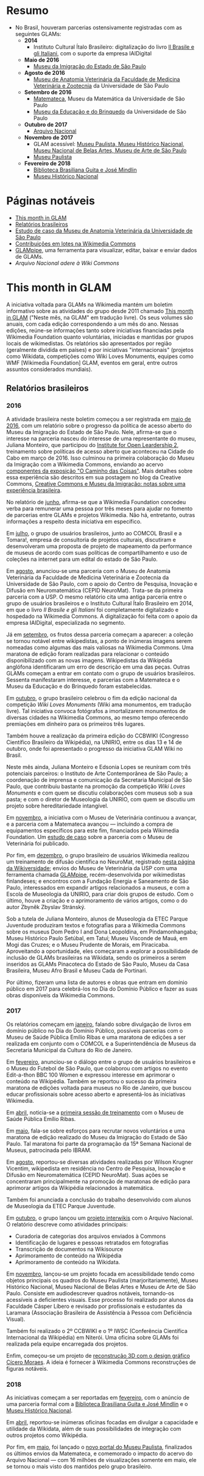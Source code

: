 * Resumo
- No Brasil, houveram parcerias ostensivamente registradas com as seguintes GLAMs:
  + *2014*
    + Instituto Cultural Ítalo Brasileiro: digitalização do livro [[https://commons.wikimedia.org/wiki/Category:Il_Brasile_e_gli_Italiani][Il Brasile e gli Italiani]], com o suporte da empresa IAIDigital
  + *Maio de 2016*
    + [[https://commons.wikimedia.org/wiki/Category:Immigration_Museum_of_the_State_of_S%C3%A3o_Paulo][Museu da Imigração do Estado de São Paulo]]
  + *Agosto de 2016*
    + [[https://commons.wikimedia.org/wiki/Category:Collections_of_the_Museum_of_Veterinary_Anatomy_FMVZ_USP][Museu de Anatomia Veterinária da Faculdade de Medicina Veterinária e Zootecnia]] da Universidade de São Paulo
  + *Setembro de 2016*
    + [[https://commons.wikimedia.org/wiki/Category:Matemateca_IME-USP?uselang=pt-br][Matemateca]], Museu da Matemática da Universidade de São Paulo
    + [[https://commons.wikimedia.org/wiki/Category:Museu_da_Educa%C3%A7%C3%A3o_e_do_Brinquedo][Museu da Educação e do Brinquedo]] da Universidade de São Paulo
  + *Outubro de 2017*
    + [[https://pt.wikipedia.org/wiki/Wikip%C3%A9dia:Projetos/Arquivo_Nacional][Arquivo Nacional]]
  + *Novembro de 2017*
    + GLAM acessível: [[https://www.wikidata.org/wiki/Category:WikiProject_sum_of_all_paintings_in_Brazil][Museu Paulista, Museu Histórico Nacional, Museu Nacional de Belas Artes, Museu de Arte de São Paulo]]
    + [[https://commons.wikimedia.org/wiki/Category:NeuroMat%27s_partnership_with_Museu_Paulista_USP][Museu Paulista]]
  + *Fevereiro de 2018*
    + [[https://commons.wikimedia.org/wiki/Category:Media_contributed_by_the_Biblioteca_Brasiliana_Guita_e_Jos%C3%A9_Mindlin][Biblioteca Brasiliana Guita e José Mindlin]]
    + [[https://commons.wikimedia.org/wiki/Category:Media_contributed_by_the_National_Historical_Museum][Museu Histórico Nacional]]

* Páginas notáveis
- [[https://outreach.wikimedia.org/wiki/GLAM/Newsletter][This month in GLAM]]
- [[https://outreach.wikimedia.org/wiki/Category:This_Month_in_GLAM_Brazil_reports][Relatórios brasileiros]]
- [[https://outreach.wikimedia.org/wiki/GLAM/Case_studies/University_of_S%C3%A3o_Paulo_Museum_of_Veterinary_Anatomy/pt-br][Estudo de caso da Museu de Anatomia Veterinária da Universidade de São Paulo]]
- [[https://commons.wikimedia.org/wiki/Commons:Guide_to_batch_uploading][Contribuições em lotes na Wikimedia Commons]]
- [[https://github.com/GLAMpipe/GLAMpipe][GLAMpipe]], uma ferramenta para visualizar, editar, baixar e enviar dados de GLAMs.
- [[Arquivo Nacional adere à Wiki Commons][Arquivo Nacional adere à Wiki Commons]]

* This month in GLAM
A iniciativa voltada para GLAMs na Wikimedia mantém um boletim informativo sobre as atividades do grupo desde 2011 chamado [[https://outreach.wikimedia.org/wiki/GLAM/Newsletter][This month in GLAM]] ("Neste mês, na GLAM" em tradução livre). Os seus volumes são anuais, com cada edição correspondendo a um mês do ano. Nessas edições, reúne-se informações tanto sobre iniciativas financiadas pela Wikimedia Foundation quanto voluntárias, iniciadas e mantidas por grupos locais  de wikimedistas. Os relatórios são apresentados por região (geralmente dividida em países) e por iniciativas "internacionais" (projetos como Wikidata, competições como Wiki Loves Monuments, equipes como  WMF [Wikimedia Foundation] GLAM, eventos em geral, entre outros assuntos considerados mundiais).

** Relatórios brasileiros

*** 2016

A atividade brasileira neste boletim começou a ser registrada em [[https://outreach.wikimedia.org/wiki/GLAM/Newsletter/May_2016/Contents/Brazil_report][maio de 2016]], com um relatório sobre o progresso da política de acesso aberto do Museu da Imigração do Estado de São Paulo. Nele, afirma-se que o interesse na parceria nasceu do interesse de uma representante do museu, Juliana Monteiro, que participou do [[https://openpolicynetwork.org/iol/][Institute for Open Leardership 2]], treinamento sobre políticas de acesso aberto que aconteceu na Cidade do Cabo em março de 2016. Isso culminou na primeira colaboração do Museu da Imigração com a Wikimedia Commons, enviando ao acervo [[https://commons.wikimedia.org/wiki/Category:The_Path_of_the_Things_Exhibition_at_Immigration_Museum_of_the_State_of_S%C3%A3o_Paulo][componentes da exposição "O Caminho das Coisas"]]. Mais detalhes sobre essa experiência são descritos em sua postagem no blog da Creative Commons, [[https://creativecommons.org/2016/07/19/creative-commons-e-museu-da-imigracao-notas-sobre-experiencia-brasileira/][Creative Commons e Museu da Imigração: notas sobre uma experiência brasileira]].

No relatório de [[https://outreach.wikimedia.org/wiki/GLAM/Newsletter/June_2016/Contents/Brazil_report][junho]], afirma-se que a Wikimedia Foundation concedeu verba para remunerar uma pessoa por três meses para ajudar no fomento de parcerias entre GLAMs e projetos Wikimedia. Não há, entretanto, outras informações a respeito desta iniciativa em específico.

Em [[https://outreach.wikimedia.org/wiki/GLAM/Newsletter/July_2016/Contents/Brazil_report][julho]], o grupo de usuários brasileiros, junto ao COMCOL Brasil e a Tomara!, empresa de consultoria de projetos culturais, discutiram e desenvolveram uma proposta de projeto de mapeamento da performance de  museus de acordo com suas políticas de compartilhamento e uso de coleções na internet para um edital do estado de São Paulo.

Em [[https://outreach.wikimedia.org/wiki/GLAM/Newsletter/August_2016/Contents/Brazil_report][agosto]], anunciou-se uma parceria com o Museu de Anatomia Veterinária da Faculdade de Medicina Veterinária e Zootecnia da Universidade de São Paulo, com o apoio do Centro de Pesquisa, Inovação e Difusão em Neuromatemática (CEPID NeuroMat). Trata-se da primeira parceria com a USP. O mesmo relatório cita uma antiga parceria entre o grupo de usuários brasileiros e o Instituto Cultural Ítalo Brasileiro em 2014, em que o livro /Il Brasile e gli Italiani/ foi completamente digitalizado e hospedado na Wikimedia Commons. A digitalização foi feita com o apoio da empresa IAIDigital, especializada no segmento. 

Já em [[https://outreach.wikimedia.org/wiki/GLAM/Newsletter/September_2016/Contents/Brazil_report][setembro]], os frutos dessa parceria começam a aparecer: a coleção se tornou notável entre wikipedistas, a ponto de inúmeras imagens serem nomeadas como algumas das mais valiosas na Wikimedia Commons. Uma maratona de edição foram realizadas para relacionar o conteúdo disponibilizado com as novas imagens. Wikipedistas da Wikipédia anglófona identificaram um erro de descrição em uma das peças. Outras GLAMs começam a entrar em contato com o grupo de usuários brasileiros. Sessenta manifestaram interesse, e parcerias com a Matemateca e o Museu da Educação e do Brinquedo foram estabelecidas.

Em [[https://outreach.wikimedia.org/wiki/GLAM/Newsletter/October_2016/Contents/Brazil_report][outubro]], o grupo brasileiro celebrou o fim da edição nacional da competição /Wiki Loves Monuments/ (Wiki ama monumentos, em tradução livre). Tal iniciativa convoca fotógrafos a imortalizarem monumentos de diversas cidades na Wikimedia Commons, ao mesmo tempo oferecendo premiações em dinheiro para os primeiros três lugares.

Também houve a realização da primeira edição do CCBWIKI (Congresso Científico Brasileiro da Wikipédia), na UNIRIO, entre os dias 13 e 14 de outubro, onde foi apresentado o progresso da iniciativa GLAM Wiki no Brasil.

Neste mês ainda, Juliana Monteiro e Edsonia Lopes se reuníram com três potenciais parceiros: o Instituto de Arte Contemporânea de São Paulo; a coordenação de imprensa e comunicação da Secretaria Municipal de São Paulo, que contribuiu bastante na promoção da competição /Wiki Loves Monuments/ e com quem se discutiu colaborações com museus sob a sua pasta; e com o diretor de Museologia da UNIRIO, com quem se discutiu um projeto sobre hereditariedade intangível.

Em [[https://outreach.wikimedia.org/wiki/GLAM/Newsletter/November_2016/Contents/Brazil_report][novembro]], a iniciativa com o Museu de Veterinária continuou a avançar, e a parceria com a Matemateca avançou — incluindo a compra de equipamentos específicos para este fim, financiados pela Wikimedia Foundation. Um [[https://outreach.wikimedia.org/wiki/GLAM/Case_studies/University_of_S%C3%A3o_Paulo_Museum_of_Veterinary_Anatomy/pt-br][estudo de caso]] sobre a parceria com o Museu de Veterinária foi publicado.

Por fim, em [[https://outreach.wikimedia.org/wiki/GLAM/Newsletter/December_2016/Contents/Brazil_report][dezembro]], o grupo brasileiro de usuários Wikimedia realizou um treinamento de difusão científica no NeuroMat, registrado [[https://pt.wikiversity.org/wiki/Treinamento_em_difus%C3%A3o_cient%C3%ADfica_web_2.0][nesta página da Wikiversidade]]; envios do Museu de Veterinária da USP com uma ferramenta chamada [[https://meta.wikimedia.org/wiki/Grants:Project/Susannaanas/GLAMpipe][GLAMpipe]], recém-desenvolvida por wikimedistas finlandeses; e encontros com a Fundação Energia e Saneamento de São Paulo, interessados em expandir artigos relacionados a museus, e com a Escola de Museologia da UNIRIO, para criar dois grupos de estudo. Com o último, houve a criação e o aprimoramento de vários artigos, como o do autor Zbyněk Zbyslav Stránský.

Sob a tutela de Juliana Monteiro, alunos de Museologia da ETEC Parque Juventude produziram textos e fotografias para a Wikimedia Commons sobre os museus Dom Pedro I and Dona Leopoldina, em Pindamonhangaba; Museu Histórico Paulo Setúbal, em Tatuí; Museu Visconde de Mauá, em Mogi das Cruzes; e o Museu Prudente de Morais, em Piracicaba. Aproveitando a oportunidade, eles começaram a explorar a possibilidade de inclusão de GLAMs brasileiras na Wikidata, sendo os primeiros a serem inseridos as GLAMs Pinacoteca do Estado de São Paulo, Museu da Casa Brasileira, Museu Afro Brasil e Museu Cada de Portinari.

Por último, fizeram uma lista de autores e obras que entram em domínio público em 2017 para celebrá-los no Dia do Domínio Público e fazer as suas obras disponíveis da Wikimedia Commons.

*** 2017

Os relatórios começam em [[https://outreach.wikimedia.org/wiki/GLAM/Newsletter/January_2017/Contents/Brazil_report][janeiro]], falando sobre divulgação de livros em domínio público no Dia do Domínio Público, possíveis parcerias com o Museu de Saúde Pública Emílio Ribas e uma maratona de edições a ser realizada em conjunto com o COMCOL e a Superintendência de Museus da Secretaria Municipal da Cultura do Rio de Janeiro.

Em [[https://outreach.wikimedia.org/wiki/GLAM/Newsletter/February_2017/Contents/Brazil_report][fevereiro]], anunciou-se o diálogo entre o grupo de usuários brasileiros e o Museu do Futebol de São Paulo, que colaborou com artigos no evento Edit-a-thon BBC 100 Women e expressou interesse em aprimorar o conteúdo na Wikipédia. Também se reportou o sucesso da primeira maratona de edições voltada para museus no Rio de Janeiro, que buscou educar profissionais sobre acesso aberto e apresentá-los às iniciativas Wikimedia.

Em [[https://outreach.wikimedia.org/wiki/GLAM/Newsletter/April_2017/Contents/Brazil_report][abril]], noticia-se a [[https://meta.wikimedia.org/wiki/Wiki_Education_Brazil/Projects/GLAM_Museu_de_Sa%C3%BAde_P%C3%BAblica_Em%C3%ADlio_Ribas#Equipe%7C][primeira sessão de treinamento]] com o Museu de Saúde Pública Emílio Ribas.

Em [[https://outreach.wikimedia.org/wiki/GLAM/Newsletter/May_2017/Contents/Brazil_report][maio]], fala-se sobre esforços para recrutar novos voluntários e uma maratona de edição realizado do Museu da Imigração do Estado de São Paulo. Tal maratona foi parte da programação da 15ª Semana Nacional de Museus, patrocinada pelo IBRAM.

Em [[https://outreach.wikimedia.org/wiki/GLAM/Newsletter/August_2017/Contents/Brazil_report][agosto]], reportou-se diversas atividades realizadas por Wilson Krugner Vicentim, wikipedista em residência no Centro de Pesquisa, Inovação e Difusão em Neuromatemática (CEPID NeuroMat). Suas ações se concentraram principalmente na promoção de maratonas de edição para aprimorar artigos da Wikipédia relacionados à matemática.

Também foi anunciada a conclusão do trabalho desenvolvido com alunos de Museologia da ETEC Parque Juventude.

Em [[https://outreach.wikimedia.org/wiki/GLAM/Newsletter/October_2017/Contents/Brazil_report][outubro]], o grupo lançou um [[https://pt.wikipedia.org/wiki/Wikip%C3%A9dia:Projetos/Arquivo_Nacional][projeto interwikis]] com o Arquivo Nacional. O relatório descreve como atividades principais:

- Curadoria de categorias dos arquivos enviados à Commons
- Identificação de lugares e pessoas retratados em fotografias
- Transcrição de documentos na Wikisource
- Aprimoramento de conteúdo na Wikipédia
- Aprimoramento de conteúdo na Wikidata.

Em [[https://outreach.wikimedia.org/wiki/GLAM/Newsletter/November_2017/Contents/Brazil_report][novembro]], lançou-se um projeto focada em acessibilidade tendo como objetos principais os quadros do Museu Paulista (marjoritariamente), Museu Histórico Nacional, Museu Nacional de Belas Artes e Museu de Arte de São Paulo. Consiste em audiodescrever quadros notáveis, tornando-os acessíveis a deficientes visuais. Esse processo foi realizado por alunos da Faculdade Cásper Líbero e revisado por profissionais e estudantes da Laramara (Associação Brasileira de Assistência à Pessoa com Deficiência Visual).

Também foi realizado o 2º CCBWIKI e o 1º IWSC (Conferência Científica Internacional da Wikipédia) em Niterói. Uma oficina sobre GLAMs foi realizada pela equipe encarregada dos projetos.

Enfim, começou-se um projeto de [[https://commons.wikimedia.org/wiki/Category:GLAM_3D_reconstructions_by_Cicero_Moraes][reconstrução 3D com o design gráfico Cícero Moraes]]. A ideia é fornecer à Wikimedia Commons reconstruções de figuras notáveis.

*** 2018

As iniciativas começam a ser reportadas em [[https://outreach.wikimedia.org/wiki/GLAM/Newsletter/February_2018/Contents/Brazil_report][fevereiro]], com o anúncio de uma parceria formal com a [[https://commons.wikimedia.org/wiki/Category:Media_contributed_by_the_Biblioteca_Brasiliana_Guita_e_Jos%C3%A9_Mindlin][Biblioteca Brasiliana Guita e José Mindlin]] e o [[https://commons.wikimedia.org/wiki/Category:Media_contributed_by_the_National_Historical_Museum][Museu Histórico Nacional]].

Em [[https://outreach.wikimedia.org/wiki/GLAM/Newsletter/April_2018/Contents/Brazil_report][abril]], reportou-se inúmeras oficinas focadas em divulgar a capacidade e utilidade da Wikidata, além de suas possibilidades de integração com outros projetos como Wikipédia.

Por fim, em [[https://outreach.wikimedia.org/wiki/GLAM/Newsletter/May_2018/Contents/Brazil_report][maio]], foi lançado o [[https://pt.wikipedia.org/wiki/Wikip%C3%A9dia:GLAM/Museu_Paulista][novo portal do Museu Paulista]], finalizados os últimos envios da Matemateca, e comemorado o impacto do acervo do Arquivo Nacional — com 16 milhões de visualizações somente em maio, ele se tornou o mais visto dos mantidos pelo grupo brasileiro.

